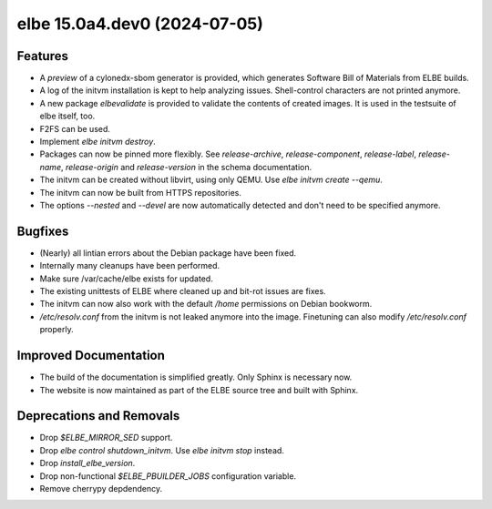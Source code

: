 elbe 15.0a4.dev0 (2024-07-05)
=============================

Features
--------

- A *preview* of a cylonedx-sbom generator is provided, which generates
  Software Bill of Materials from ELBE builds.
- A log of the initvm installation is kept to help analyzing issues.
  Shell-control characters are not printed anymore.
- A new package `elbevalidate` is provided to validate the contents of created images.
  It is used in the testsuite of elbe itself, too.
- F2FS can be used.
- Implement `elbe initvm destroy`.
- Packages can now be pinned more flexibly.
  See `release-archive`, `release-component`, `release-label`, `release-name`,
  `release-origin` and `release-version` in the schema documentation.
- The initvm can be created without libvirt, using only QEMU. Use `elbe initvm create --qemu`.
- The initvm can now be built from HTTPS repositories.
- The options `--nested` and `--devel` are now automatically detected and don't need to be specified anymore.


Bugfixes
--------

- (Nearly) all lintian errors about the Debian package have been fixed.
- Internally many cleanups have been performed.
- Make sure /var/cache/elbe exists for updated.
- The existing unittests of ELBE where cleaned up and bit-rot issues are fixes.
- The initvm can now also work with the default `/home` permissions on Debian bookworm.
- `/etc/resolv.conf` from the initvm is not leaked anymore into the image.
  Finetuning can also modify `/etc/resolv.conf` properly.


Improved Documentation
----------------------

- The build of the documentation is simplified greatly.
  Only Sphinx is necessary now.
- The website is now maintained as part of the ELBE source tree and built with Sphinx.


Deprecations and Removals
-------------------------

- Drop `$ELBE_MIRROR_SED` support.
- Drop `elbe control shutdown_initvm`. Use `elbe initvm stop` instead.
- Drop `install_elbe_version`.
- Drop non-functional `$ELBE_PBUILDER_JOBS` configuration variable.
- Remove cherrypy depdendency.
